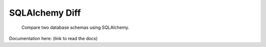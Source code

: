 SQLAlchemy Diff
===============

.. pull-quote::

    Compare two database schemas using SQLAlchemy.

Documentation here: (link to read the docs)
